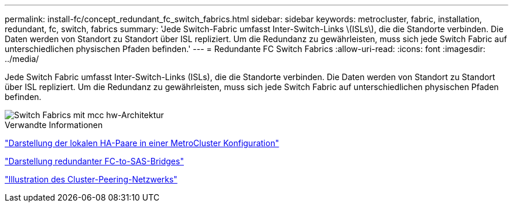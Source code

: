 ---
permalink: install-fc/concept_redundant_fc_switch_fabrics.html 
sidebar: sidebar 
keywords: metrocluster, fabric, installation, redundant, fc, switch, fabrics 
summary: 'Jede Switch-Fabric umfasst Inter-Switch-Links \(ISLs\), die die Standorte verbinden. Die Daten werden von Standort zu Standort über ISL repliziert. Um die Redundanz zu gewährleisten, muss sich jede Switch Fabric auf unterschiedlichen physischen Pfaden befinden.' 
---
= Redundante FC Switch Fabrics
:allow-uri-read: 
:icons: font
:imagesdir: ../media/


[role="lead"]
Jede Switch Fabric umfasst Inter-Switch-Links (ISLs), die die Standorte verbinden. Die Daten werden von Standort zu Standort über ISL repliziert. Um die Redundanz zu gewährleisten, muss sich jede Switch Fabric auf unterschiedlichen physischen Pfaden befinden.

image::../media/mcc_hw_architecture_switch_fabrics.gif[Switch Fabrics mit mcc hw-Architektur]

.Verwandte Informationen
link:concept_illustration_of_the_local_ha_pairs_in_a_mcc_configuration.html["Darstellung der lokalen HA-Paare in einer MetroCluster Konfiguration"]

link:concept_illustration_of_redundant_fc_to_sas_bridges.html["Darstellung redundanter FC-to-SAS-Bridges"]

link:concept_cluster_peering_network_mcc.html["Illustration des Cluster-Peering-Netzwerks"]
